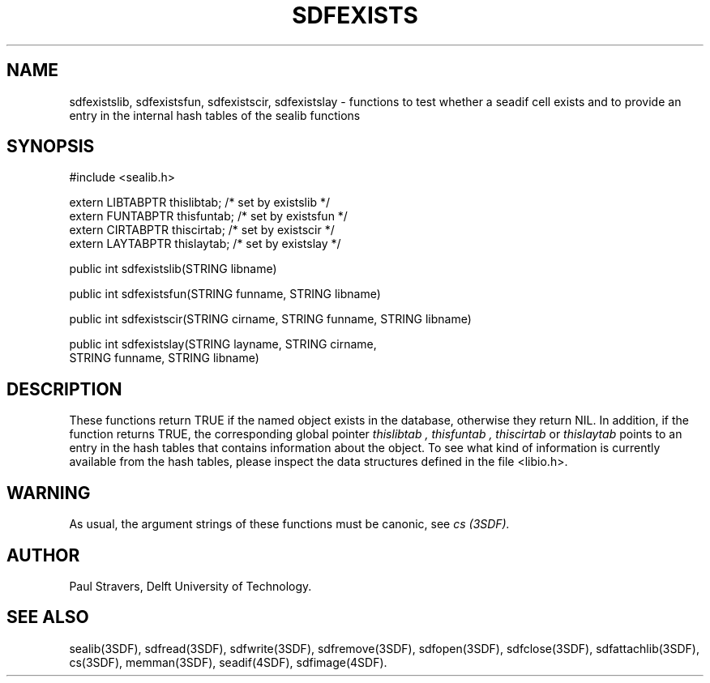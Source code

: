 .ll 77
.hy
.TH SDFEXISTS 3SDF "THE SEADIF PROGRAMMERS MANUAL"
.SH NAME
sdfexistslib, sdfexistsfun, sdfexistscir, sdfexistslay - functions to test
whether a seadif cell exists and to provide an entry in the internal hash
tables of the sealib functions
.SH SYNOPSIS
 #include <sealib.h>

 extern LIBTABPTR thislibtab;   /* set by existslib */
 extern FUNTABPTR thisfuntab;   /* set by existsfun */
 extern CIRTABPTR thiscirtab;   /* set by existscir */
 extern LAYTABPTR thislaytab;   /* set by existslay */

 public int sdfexistslib(STRING libname)

 public int sdfexistsfun(STRING funname, STRING libname)

 public int sdfexistscir(STRING cirname, STRING funname, STRING libname)

 public int sdfexistslay(STRING layname, STRING cirname,
                         STRING funname, STRING libname)

.SH DESCRIPTION
These functions return TRUE if the named object exists in the database,
otherwise they return NIL. In addition, if the function returns TRUE, the
corresponding global pointer
.I thislibtab ,
.I thisfuntab ,
.I thiscirtab
or
.I thislaytab
points to an entry in the hash tables that contains information about the object.
To see what kind of information is currently available from the hash tables,
please inspect the data structures defined in the file <libio.h>.
.SH WARNING
As usual, the argument strings of these functions must be canonic, see
.I cs (3SDF).
.SH "AUTHOR"
Paul Stravers, Delft University of Technology.
.SH "SEE ALSO"
sealib(3SDF), sdfread(3SDF), sdfwrite(3SDF), sdfremove(3SDF), sdfopen(3SDF),
sdfclose(3SDF), sdfattachlib(3SDF), cs(3SDF), memman(3SDF), seadif(4SDF),
sdfimage(4SDF).
